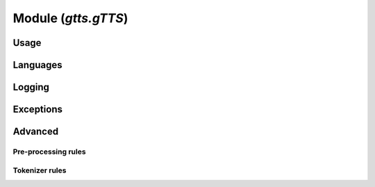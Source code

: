 Module (`gtts.gTTS`)
====================

Usage
-----

Languages
---------

Logging
-------

Exceptions
----------

Advanced
--------

Pre-processing rules
~~~~~~~~~~~~~~~~~~~~

Tokenizer rules
~~~~~~~~~~~~~~~
